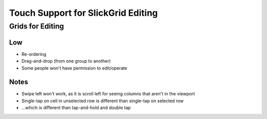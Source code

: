 ===================================
Touch Support for SlickGrid Editing
===================================


Grids for Editing
=================


Low
---

- Re-ordering

- Drag-and-drop (from one group to another)

- Some people won't have permission to edit/operate

Notes
-----

- Swipe left won't work, as it is scroll left for seeing columns that
  aren't in the viewport

- Single-tap on cell in unselected row is different than single-tap on
  selected row

- ...which is different than tap-and-hold and double tap
